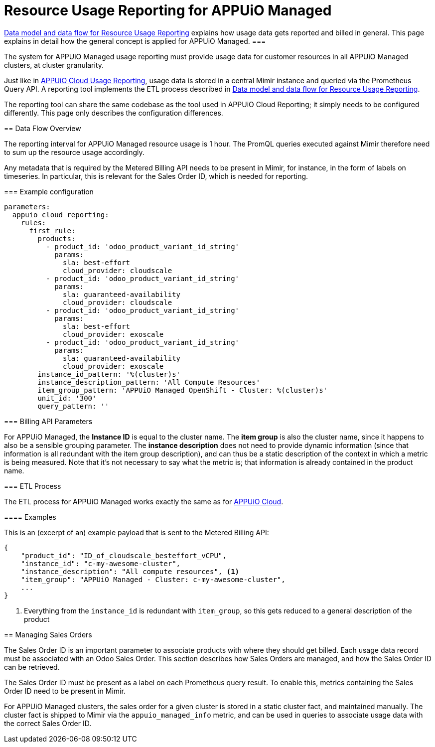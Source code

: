 = Resource Usage Reporting for APPUiO Managed


[abstract]
====
xref:appuio-cloud:ROOT:references/architecture/metering-data-flow.adoc[Data model and data flow for Resource Usage Reporting] explains how usage data gets reported and billed in general.
This page explains in detail how the general concept is applied for APPUiO Managed.
===

The system for APPUiO Managed usage reporting must provide usage data for customer resources in all APPUiO Managed clusters, at cluster granularity.

Just like in xref:appuio-cloud:ROOT:references/architecture/metering-data-flow-appuio-cloud.adoc[APPUiO Cloud Usage Reporting], usage data is stored in a central Mimir instance and queried via the Prometheus Query API.
A reporting tool implements the ETL process described in xref:appuio-cloud:ROOT:references/architecture/metering-data-flow.adoc[Data model and data flow for Resource Usage Reporting].

The reporting tool can share the same codebase as the tool used in APPUiO Cloud Reporting; it simply needs to be configured differently.
This page only describes the configuration differences.

== Data Flow Overview

The reporting interval for APPUiO Managed resource usage is 1 hour.
The PromQL queries executed against Mimir therefore need to sum up the resource usage accordingly.

Any metadata that is required by the Metered Billing API needs to be present in Mimir, for instance, in the form of labels on timeseries.
In particular, this is relevant for the Sales Order ID, which is needed for reporting.

=== Example configuration


[code:yaml]
----
parameters:
  appuio_cloud_reporting:
    rules:
      first_rule:
        products:
          - product_id: 'odoo_product_variant_id_string'
            params:
              sla: best-effort
              cloud_provider: cloudscale
          - product_id: 'odoo_product_variant_id_string'
            params:
              sla: guaranteed-availability
              cloud_provider: cloudscale
          - product_id: 'odoo_product_variant_id_string'
            params:
              sla: best-effort
              cloud_provider: exoscale
          - product_id: 'odoo_product_variant_id_string'
            params:
              sla: guaranteed-availability
              cloud_provider: exoscale
        instance_id_pattern: '%(cluster)s'
        instance_description_pattern: 'All Compute Resources'
        item_group_pattern: 'APPUiO Managed OpenShift - Cluster: %(cluster)s'
        unit_id: '300'
        query_pattern: ''
----

=== Billing API Parameters

For APPUiO Managed, the *Instance ID* is equal to the cluster name.
The *item group* is also the cluster name, since it happens to also be a sensible grouping parameter.
The *instance description* does not need to provide dynamic information (since that information is all redundant with the item group description), and can thus be a static description of the context in which a metric is being measured.
Note that it's not necessary to say what the metric is; that information is already contained in the product name.

=== ETL Process

The ETL process for APPUiO Managed works exactly the same as for xref:appuio-cloud:ROOT:references/architecture/metering-data-flow-appuio-cloud.adoc[APPUiO Cloud].

==== Examples

This is an (excerpt of an) example payload that is sent to the Metered Billing API:

[code:json]
----
{
    "product_id": "ID_of_cloudscale_besteffort_vCPU",
    "instance_id": "c-my-awesome-cluster",
    "instance_description": "All compute resources", <1>
    "item_group": "APPUiO Managed - Cluster: c-my-awesome-cluster",
    ...
}
----
<1> Everything from the `instance_id` is redundant with `item_group`, so this gets reduced to a general description of the product

== Managing Sales Orders

The Sales Order ID is an important parameter to associate products with where they should get billed.
Each usage data record must be associated with an Odoo Sales Order.
This section describes how Sales Orders are managed, and how the Sales Order ID can be retrieved.

The Sales Order ID must be present as a label on each Prometheus query result.
To enable this, metrics containing the Sales Order ID need to be present in Mimir.

For APPUiO Managed clusters, the sales order for a given cluster is stored in a static cluster fact, and maintained manually.
The cluster fact is shipped to Mimir via the `appuio_managed_info` metric, and can be used in queries to associate usage data with the correct Sales Order ID.
